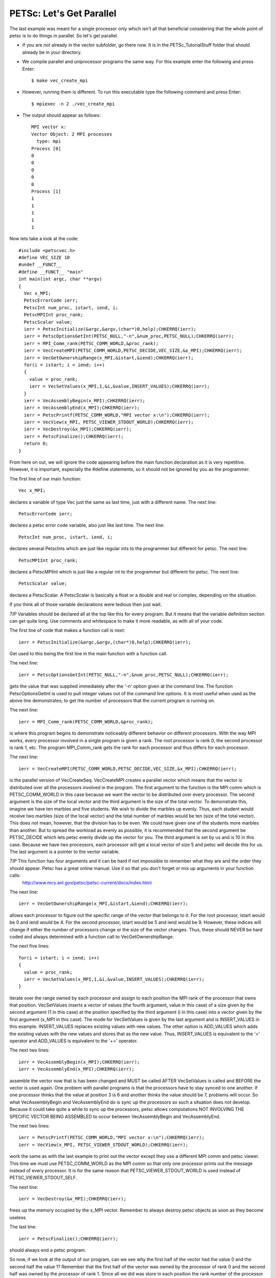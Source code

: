 .. _PETSc_parallel_intro:

==========================
PETSc: Let's Get Parallel
==========================
The last example was meant for a single processor only which isn't all that beneficial considering that the whole point of petsc is to do things in parallel. So let's get parallel.

- If you are not already in the vector subfolder, go there now. It is in the PETSc_TutorialStuff folder that should already be in your directory.

- We compile parallel and uniprocessor programs the same way. For this example enter the following and press Enter::

	$ make vec_create_mpi

- However, running them is different. To run this executable type the following command and press Enter::

	$ mpiexec -n 2 ./vec_create_mpi

- The output should appear as follows::

	MPI vector x:
	Vector Object: 2 MPI processes
	  type: mpi
	Process [0]
	0
	0
	0
	0
	0
	Process [1]
	1
	1
	1
	1
	1

Now lets take a look at the code::

	#include <petscvec.h>
	#define VEC_SIZE 10
	#undef __FUNCT__
	#define __FUNCT__ "main"
	int main(int argc, char **argv)
	{
	  Vec x_MPI;
	  PetscErrorCode ierr;
	  PetscInt num_proc, istart, iend, i;
	  PetscMPIInt proc_rank;
	  PetscScalar value;
	  ierr = PetscInitialize(&argc,&argv,(char*)0,help);CHKERRQ(ierr);
	  ierr = PetscOptionsGetInt(PETSC_NULL,"-n",&num_proc,PETSC_NULL);CHKERRQ(ierr);
	  ierr = MPI_Comm_rank(PETSC_COMM_WORLD,&proc_rank);
	  ierr = VecCreateMPI(PETSC_COMM_WORLD,PETSC_DECIDE,VEC_SIZE,&x_MPI);CHKERRQ(ierr);
	  ierr = VecGetOwnershipRange(x_MPI,&istart,&iend);CHKERRQ(ierr);
	  for(i = istart; i < iend; i++)
  	  {
    	    value = proc_rank;
    	    ierr = VecSetValues(x_MPI,1,&i,&value,INSERT_VALUES);CHKERRQ(ierr);
 	  }
  	  ierr = VecAssemblyBegin(x_MPI);CHKERRQ(ierr);
  	  ierr = VecAssemblyEnd(x_MPI);CHKERRQ(ierr);
  	  ierr = PetscPrintf(PETSC_COMM_WORLD,"MPI vector x:\n");CHKERRQ(ierr);
  	  ierr = VecView(x_MPI, PETSC_VIEWER_STDOUT_WORLD);CHKERRQ(ierr);
  	  ierr = VecDestroy(&x_MPI);CHKERRQ(ierr);
  	  ierr = PetscFinalize();CHKERRQ(ierr);
  	  return 0;
	}	

From here on out, we will ignore the code appearing before the main function declaration as it is very repetitive. However, it is important, especially the #define statements, so it should not be ignored by you as the programmer.

The first line of our main function::

  	  Vec x_MPI;

declares a variable of type Vec just the same as last time, just with a different name.
The next line::

  	  PetscErrorCode ierr;

declares a petsc error code variable, also just like last time.
The next line::

  	  PetscInt num_proc, istart, iend, i;

declares several PetscInts which are just like regular ints to the programmer but different for petsc.
The next line::

  	  PetscMPIInt proc_rank;

declares a PetscMPIInt which is just like a regular int to the programmer but different for petsc.
The next line::

	  PetscScalar value;

declares a PetscScalar. A PetscScalar is basically a float or a double and real or complex, depending on the situation.

If you think all of those variable declarations were tedious then just wait.

*TIP* Variables should be declared all at the top like this for every program. But it means that the variable definition section can get quite long. Use comments and whitespace to make it more readable, as with all of your code.

The first line of code that makes a function call is next::

  	  ierr = PetscInitialize(&argc,&argv,(char*)0,help);CHKERRQ(ierr);

Get used to this being the first line in the main function with a function call.

The next line::

  	  ierr = PetscOptionsGetInt(PETSC_NULL,"-n",&num_proc,PETSC_NULL);CHKERRQ(ierr);

gets the value that was supplied immediately after the '-n' option given at the command line. The function PetscOptionsGetInt is used to pull integer values out of the command line options. It is most useful when used as the above line demonstrates; to get the number of processors that the current program is running on.

The next line::

  	  ierr = MPI_Comm_rank(PETSC_COMM_WORLD,&proc_rank);

is where this program begins to demonstrate noticeably different behavior on different processors. With the way MPI works, every processor involved in a single program is given a rank. The root processor is rank 0, the second processor is rank 1, etc. The program MPI_Comm_rank gets the rank for each processor and thus differs for each processor.

The next line::

  	  ierr = VecCreateMPI(PETSC_COMM_WORLD,PETSC_DECIDE,VEC_SIZE,&x_MPI);CHKERRQ(ierr);

is the parallel version of VecCreateSeq. VecCreateMPI creates a parallel vector which means that the vector is distributed over all the processors involved in the program. The first argument to the function is the MPI comm which is PETSC_COMM_WORLD in this case because we want the vector to be distributed over every processor. The second argument is the size of the local vector and the third argument is the size of the total vector. To demonstrate this, imagine we have ten marbles and five students. We wish to divide the marbles up evenly. Thus, each student would receive two marbles (size of the local vector) and the total number of marbles would be ten (size of the total vector). This does not mean, however, that the division has to be even. We could have given one of the students more marbles than another. But to spread the workload as evenly as possible, it is recommended that the second argument be PETSC_DECIDE which lets petsc evenly divide up the vector for you. The third argument is set by us and is 10 in this case. Because we have two processors, each processor will get a local vector of size 5 and petsc will decide this for us. The last argument is a pointer to the vector variable.

*TIP* This function has four arguments and it can be hard if not impossible to remember what they are and the order they should appear. Petsc has a great online manual. Use it so that you don't forget or mix up arguments in your function calls:
  	  http://www.mcs.anl.gov/petsc/petsc-current/docs/index.html

The next line::

	  ierr = VecGetOwnershipRange(x_MPI,&istart,&iend);CHKERRQ(ierr);

allows each processor to figure out the specific range of the vector that belongs to it. For the root processor, istart would be 0 and iend would be 4. For the second processor, istart would be 5 and iend would be 9. However, these indices will change if either the number of processors change or the size of the vector changes. Thus, these should NEVER be hard coded and always determined with a function call to VecGetOwnershipRange.

The next five lines::

	  for(i = istart; i < iend; i++)
  	  {
    	    value = proc_rank;
    	    ierr = VecSetValues(x_MPI,1,&i,&value,INSERT_VALUES);CHKERRQ(ierr);
 	  }

iterate over the range owned by each processor and assign to each position the MPI rank of the processor that owns that position. VecSetValues inserts a vector of values (the fourth argument, value in this case) of a size given by the second argument (1 in this case) at the position specified by the third argument (i in this case) into a vector given by the first argument (x_MPI in this case). The mode for VecSetValues is given by the last argument and is INSERT_VALUES in this example. INSERT_VALUES replaces existing values with new values. The other option is ADD_VALUES which adds the existing values with the new values and stores that as the new value. Thus, INSERT_VALUES is equivalent to the '=' operator and ADD_VALUES is equivalent to the '+=' operator.

The next two lines::

  	  ierr = VecAssemblyBegin(x_MPI);CHKERRQ(ierr);
  	  ierr = VecAssemblyEnd(x_MPI);CHKERRQ(ierr);

assemble the vector now that is has been changed and MUST be called AFTER VecSetValues is called and BEFORE the vector is used again. One problem with parallel programs is that the processors have to stay synced to one another. If one processor thinks that the value at position 3 is 6 and another thinks the value should be 7, problems will occur. So what VecAssemblyBegin and VecAssemblyEnd do is sync up the processors so such a situation does not develop. Because it could take quite a while to sync up the processors, petsc allows computations NOT INVOLVING THE SPECIFIC VECTOR BEING ASSEMBLED to occur between VecAssemblyBegin and VecAssemblyEnd.

The next two lines::

  	  ierr = PetscPrintf(PETSC_COMM_WORLD,"MPI vector x:\n");CHKERRQ(ierr);
  	  ierr = VecView(x_MPI, PETSC_VIEWER_STDOUT_WORLD);CHKERRQ(ierr);

work the same as with the last example to print out the vector except they use a different MPI comm and petsc viewer. This time we must use PETSC_COMM_WORLD as the MPI comm so that only one processor prints out the message instead of every processor. It is for the same reason that PETSC_VIEWER_STDOUT_WORLD is used instead of PETSC_VIEWER_STDOUT_SELF.

The next line::

  	  ierr = VecDestroy(&x_MPI);CHKERRQ(ierr);

frees up the memory occupied by the x_MPI vector. Remember to always destroy petsc objects as soon as they become useless.

The last line::

  	  ierr = PetscFinalize();CHKERRQ(ierr);

should always end a petsc program.

So now, if we look at the output of our program, can we see why the first half of the vector had the value 0 and the second half the value 1? Remember that the first half of the vector was owned by the processor of rank 0 and the second half was owned by the processor of rank 1. Since all we did was store in each position the rank number of the processor that owned it, the results hopefully make sense.

- To summarize what we have learned

  - Additional function calls are required to get proper behavior with parallel programs because the processors must stay in sync for proper program execution.
  - When thinking about parallel programs, remember that each processor is running the same program but with different data.
  - Other than that, parallel petsc and uniprocessor petsc are surprisingly similar.

Congratulations, you just compiled, ran, and hopefully even understood your first parallel petsc program!